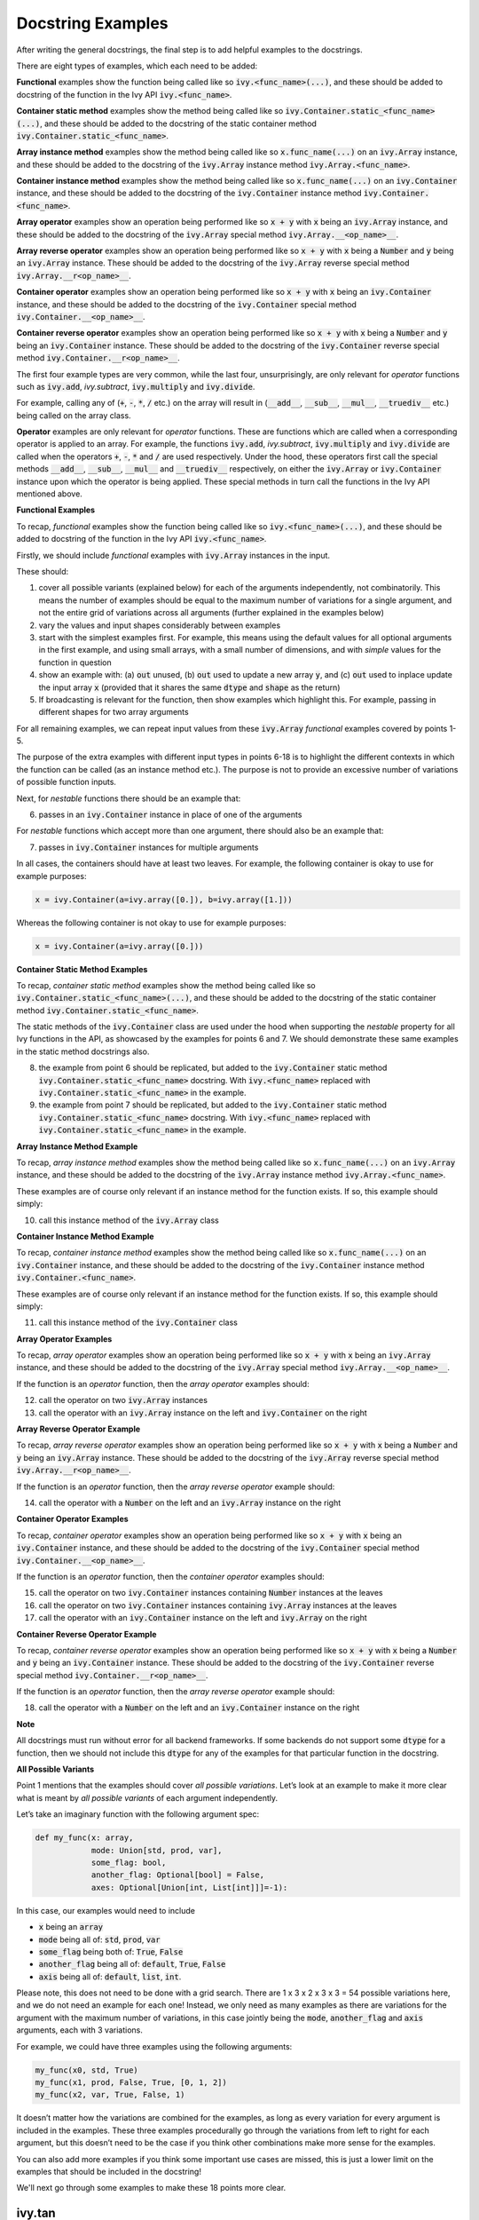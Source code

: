 Docstring Examples
==================

.. _`docstring examples discussion`: https://github.com/unifyai/ivy/discussions/1322
.. _`repo`: https://github.com/unifyai/ivy
.. _`discord`: https://discord.gg/ZVQdvbzNQJ
.. _`docstring examples channel`: https://discord.com/channels/799879767196958751/982738352103129098

After writing the general docstrings,
the final step is to add helpful examples to the docstrings.

There are eight types of examples, which each need to be added:

**Functional** examples show the function being called like so
:code:`ivy.<func_name>(...)`, and these should be added to docstring of the function
in the Ivy API :code:`ivy.<func_name>`.

**Container static method** examples show the method being called like so
:code:`ivy.Container.static_<func_name>(...)`, and these should be added to the
docstring of the static container method :code:`ivy.Container.static_<func_name>`.

**Array instance method** examples show the method being called like so
:code:`x.func_name(...)` on an :code:`ivy.Array` instance,
and these should be added to the docstring of the :code:`ivy.Array` instance method
:code:`ivy.Array.<func_name>`.

**Container instance method** examples show the method being called like so
:code:`x.func_name(...)` on an :code:`ivy.Container` instance,
and these should be added to the docstring of the :code:`ivy.Container` instance method
:code:`ivy.Container.<func_name>`.

**Array operator** examples show an operation being performed like so :code:`x + y`
with :code:`x` being an :code:`ivy.Array` instance, and these should be added to the
docstring of the :code:`ivy.Array` special method :code:`ivy.Array.__<op_name>__`.

**Array reverse operator** examples show an operation being performed like so
:code:`x + y` with :code:`x` being a :code:`Number` and :code:`y` being an
:code:`ivy.Array` instance. These should be added to the docstring of the
:code:`ivy.Array` reverse special method :code:`ivy.Array.__r<op_name>__`.

**Container operator** examples show an operation being performed like so :code:`x + y`
with :code:`x` being an :code:`ivy.Container` instance, and these should be added to the
docstring of the :code:`ivy.Container` special method
:code:`ivy.Container.__<op_name>__`.

**Container reverse operator** examples show an operation being performed like so
:code:`x + y` with :code:`x` being a :code:`Number` and :code:`y` being an
:code:`ivy.Container` instance. These should be added to the docstring of the
:code:`ivy.Container` reverse special method :code:`ivy.Container.__r<op_name>__`.

The first four example types are very common, while the last four, unsurprisingly,
are only relevant for *operator* functions
such as :code:`ivy.add`, `ivy.subtract`, :code:`ivy.multiply` and :code:`ivy.divide`.

For example, calling any of (:code:`+`, :code:`-`, :code:`*`, :code:`/` etc.) on the array will result in
(:code:`__add__`, :code:`__sub__`, :code:`__mul__`, :code:`__truediv__` etc.) being called on the array class.

**Operator** examples are only relevant for *operator* functions. These are functions which are called when a
corresponding operator is applied to an array. For example, the functions :code:`ivy.add`, `ivy.subtract`,
:code:`ivy.multiply` and :code:`ivy.divide` are called when the operators :code:`+`, :code:`-`, :code:`*` and :code:`/`
are used respectively. Under the hood, these operators first call the special methods :code:`__add__`, :code:`__sub__`,
:code:`__mul__` and :code:`__truediv__` respectively, on either the :code:`ivy.Array` or :code:`ivy.Container`
instance upon which the operator is being applied.
These special methods in turn call the functions in the Ivy API mentioned above.

**Functional Examples**

To recap, *functional* examples show the function being called like so
:code:`ivy.<func_name>(...)`, and these should be added to docstring of the function
in the Ivy API :code:`ivy.<func_name>`.

Firstly, we should include *functional* examples with :code:`ivy.Array` instances in the input.

These should:

1. cover all possible variants (explained below) for each of the arguments independently,
   not combinatorily. This means the number of examples should be equal to the maximum number of
   variations for a single argument, and not the entire grid of variations across all arguments
   (further explained in the examples below)

2. vary the values and input shapes considerably between examples

3. start with the simplest examples first. For example, this means using the default values for all optional arguments
   in the first example, and using small arrays, with a small number of dimensions, and with *simple* values for the
   function in question

4. show an example with: (a) :code:`out` unused, (b) :code:`out` used to update a new array :code:`y`,
   and (c) :code:`out` used to inplace update the input array :code:`x`
   (provided that it shares the same :code:`dtype` and :code:`shape` as the return)

5. If broadcasting is relevant for the function, then show examples which highlight this.
   For example, passing in different shapes for two array arguments

For all remaining examples, we can repeat input values from these :code:`ivy.Array` *functional*
examples covered by points 1-5.

The purpose of the extra examples with different input types in points 6-18 is to
highlight the different contexts in which the function can be called
(as an instance method etc.). The purpose is not to provide an excessive number of
variations of possible function inputs.

Next, for *nestable* functions there should be an example that:

6. passes in an :code:`ivy.Container` instance in place of one of the arguments

For *nestable* functions which accept more than one argument, there should also be an example that:

7. passes in :code:`ivy.Container` instances for multiple arguments

In all cases, the containers should have at least two leaves.
For example, the following container is okay to use for example purposes:

.. code-block:: python

    x = ivy.Container(a=ivy.array([0.]), b=ivy.array([1.]))

Whereas the following container is not okay to use for example purposes:

.. code-block:: python

    x = ivy.Container(a=ivy.array([0.]))


**Container Static Method Examples**

To recap, *container static method* examples show the method being called like so
:code:`ivy.Container.static_<func_name>(...)`, and these should be added to the
docstring of the static container method :code:`ivy.Container.static_<func_name>`.

The static methods of the :code:`ivy.Container` class are used under the hood when
supporting the *nestable* property for all Ivy functions in the API,
as showcased by the examples for points 6 and 7. We should demonstrate these same
examples in the static method docstrings also.

8. the example from point 6 should be replicated, but added to the :code:`ivy.Container`
   static method :code:`ivy.Container.static_<func_name>` docstring. With
   :code:`ivy.<func_name>` replaced with :code:`ivy.Container.static_<func_name>`
   in the example.

9. the example from point 7 should be replicated, but added to the :code:`ivy.Container`
   static method :code:`ivy.Container.static_<func_name>` docstring. With
   :code:`ivy.<func_name>` replaced with :code:`ivy.Container.static_<func_name>`
   in the example.

**Array Instance Method Example**

To recap, *array instance method* examples show the method being called like so
:code:`x.func_name(...)` on an :code:`ivy.Array` instance,
and these should be added to the docstring of the :code:`ivy.Array` instance method
:code:`ivy.Array.<func_name>`.

These examples are of course only relevant if an instance method for
the function exists. If so, this example should simply:

10. call this instance method of the :code:`ivy.Array` class

**Container Instance Method Example**

To recap, *container instance method* examples show the method being called like so
:code:`x.func_name(...)` on an :code:`ivy.Container` instance,
and these should be added to the docstring of the :code:`ivy.Container` instance method
:code:`ivy.Container.<func_name>`.

These examples are of course only relevant if an instance method
for the function exists. If so, this example should simply:

11. call this instance method of the :code:`ivy.Container` class

**Array Operator Examples**

To recap, *array operator* examples show an operation being performed like so :code:`x + y`
with :code:`x` being an :code:`ivy.Array` instance, and these should be added to the
docstring of the :code:`ivy.Array` special method :code:`ivy.Array.__<op_name>__`.

If the function is an *operator* function, then the *array operator* examples should:

12. call the operator on two :code:`ivy.Array` instances
13. call the operator with an :code:`ivy.Array` instance on the left and
    :code:`ivy.Container` on the right

**Array Reverse Operator Example**

To recap, *array reverse operator* examples show an operation being performed like so
:code:`x + y` with :code:`x` being a :code:`Number` and :code:`y` being an
:code:`ivy.Array` instance. These should be added to the docstring of the
:code:`ivy.Array` reverse special method :code:`ivy.Array.__r<op_name>__`.

If the function is an *operator* function, then the *array reverse operator* example
should:

14. call the operator with a :code:`Number` on the left and an :code:`ivy.Array`
    instance on the right

**Container Operator Examples**

To recap, *container operator* examples show an operation being performed like so :code:`x + y`
with :code:`x` being an :code:`ivy.Container` instance, and these should be added to the
docstring of the :code:`ivy.Container` special method
:code:`ivy.Container.__<op_name>__`.

If the function is an *operator* function, then the *container operator*
examples should:

15. call the operator on two :code:`ivy.Container` instances containing
    :code:`Number` instances at the leaves
16. call the operator on two :code:`ivy.Container` instances containing
    :code:`ivy.Array` instances at the leaves
17. call the operator with an :code:`ivy.Container` instance on the left and
    :code:`ivy.Array` on the right

**Container Reverse Operator Example**

To recap, *container reverse operator* examples show an operation being performed like so
:code:`x + y` with :code:`x` being a :code:`Number` and :code:`y` being an
:code:`ivy.Container` instance. These should be added to the docstring of the
:code:`ivy.Container` reverse special method :code:`ivy.Container.__r<op_name>__`.

If the function is an *operator* function, then the *array reverse operator* example
should:

18. call the operator with a :code:`Number` on the left and an :code:`ivy.Container`
    instance on the right

**Note**

All docstrings must run without error for all backend frameworks. If some backends do
not support some :code:`dtype` for a function, then we should not include this :code:`dtype` for any of the examples
for that particular function in the docstring.

**All Possible Variants**

Point 1 mentions that the examples should cover *all possible variations*.
Let’s look at an example to make it more clear what is meant by *all possible variants* of each argument independently.

Let’s take an imaginary function with the following argument spec:

.. code-block:: python

    def my_func(x: array,
                mode: Union[std, prod, var],
                some_flag: bool,
                another_flag: Optional[bool] = False,
                axes: Optional[Union[int, List[int]]]=-1):

In this case, our examples would need to include

*  :code:`x` being an :code:`array`
*  :code:`mode` being all of: :code:`std`, :code:`prod`, :code:`var`
*  :code:`some_flag` being both of: :code:`True`, :code:`False`
*  :code:`another_flag` being all of: :code:`default`, :code:`True`, :code:`False`
*  :code:`axis` being all of: :code:`default`, :code:`list`, :code:`int`.

Please note, this does not need to be done with a grid search.
There are 1 x 3 x 2 x 3 x 3 = 54 possible variations here, and we do not need an example for each one!
Instead, we only need as many examples as there are variations for the argument with the maximum number of variations,
in this case jointly being the :code:`mode`, :code:`another_flag` and :code:`axis` arguments, each with 3 variations.

For example, we could have three examples using the following arguments:

.. code-block:: python

    my_func(x0, std, True)
    my_func(x1, prod, False, True, [0, 1, 2])
    my_func(x2, var, True, False, 1)

It doesn’t matter how the variations are combined for the examples, as long as every variation for every argument is
included in the examples. These three examples procedurally go through the variations from left to right for each
argument, but this doesn’t need to be the case if you think other combinations make more sense for the examples.

You can also add more examples if you think some important use cases are missed, this is just a lower limit on the
examples that should be included in the docstring!

We'll next go through some examples to make these 18 points more clear.

ivy.tan
-------

**Functional Examples**

The signature for :code:`ivy.tan` is as follows:

.. code-block:: python

    def tan(
        x: Union[ivy.Array, ivy.NativeArray],
        *,
        out: Optional[ivy.Array] = None
    ) -> ivy.Array:

Let's start with the functional examples, with :code:`ivy.Array` instances in the input:

.. code-block:: python

    Examples
    --------

    With :code:`ivy.Array` input:

    >>> x = ivy.array([0, 1, 2])
    >>> y = ivy.tan(x)
    >>> print(y)
    ivy.array([0., 1.5574077, -2.1850398])

    >>> x = ivy.array([0.5, -0.7, 2.4])
    >>> y = ivy.zeros(3)
    >>> ivy.tan(x, out=y)
    >>> print(y)
    ivy.array([0.5463025, -0.8422884, -0.91601413])

    >>> x = ivy.array([[1.1, 2.2, 3.3], \
                       [-4.4, -5.5, -6.6]])
    >>> ivy.tan(x, out=x)
    >>> print(x)
    ivy.array([[ 1.9647598, -1.3738229,  0.1597457],
               [-3.0963247,  0.9955841, -0.3278579]])

These examples cover points 1, 2, 3, 4 and 5.

Please note that in the above case of `x` having multi-line input, it is necessary for each line of the input
to be seperated by a '\\' so that they can be parsed by the script that tests the examples in the docstrings. 

Point 1 is simple to satisfy. Ignoring the union over :code:`ivy.Array` and :code:`ivy.NativeArray` which is covered by
points 6 and 7, and ignoring the *nestable* nature of the function which is covered by points 8 and 9,
then as far as point 1 is concerned, the input :code:`x` only has one possible variation. It must be an array.

Point 2 is satisfied, as the shape and values of the inputs are varied between each of the three examples.

Point 3 is satisfied, there are no optional inputs (aside from :code:`out`) and so this point is irrelevant,
and the values and shapes do become increasingly *complex*.

Point 4 is clearly satisfied, as each of the three examples shown above use the :code:`out` argument exactly as
explained in point 4.
The return has the same :code:`shape` and :code:`dtype` as the input,
making all three examples possible.

Point 5 is not relevant, as there is only one array input, and so broadcasting rules do not apply.

We then also add an example with an :code:`ivy.Container` input, in order to satisfy point 6.
Point 7 is not relevant as there is only one input argument
(excluding :code:`out` which does not count, as it essentially acts as an output)

.. code-block:: python

    With :code:`ivy.Container` input:

    >>> x = ivy.Container(a=ivy.array([0., 1., 2.]), b=ivy.array([3., 4., 5.]))
    >>> y = ivy.tan(x)
    >>> print(y)
    {
        a: ivy.array([0., 1.5574077, -2.1850398]),
        b: ivy.array([-0.14254655, 1.1578213, -3.380515])
    }

**Container Static Method Examples**

We then add an :code:`ivy.Container` static method example to the docstring of
:code:`ivy.Container.static_tan` in order to satisfy point 8.
Point 9 is not relevant as there is only one input argument
(excluding :code:`out` which does not count, as it essentially acts as an output).

.. code-block:: python

    Examples
    --------

    With :code:`ivy.Container` input:

    >>> x = ivy.Container(a=ivy.array([0., 1., 2.]), b=ivy.array([3., 4., 5.]))
    >>> y = ivy.Container.static_tan(x)
    >>> print(y)
    {
        a: ivy.array([0., 1.56, -2.19]),
        b: ivy.array([-0.143, 1.16, -3.38])
    }

**Array Instance Method Example**

We then add an instance method example to :code:`ivy.Array.tan` in order to satisfy
point 10.

.. code-block:: python

    Examples
    --------

    >>> x = ivy.array([0., 1., 2.])
    >>> y = x.tan()
    >>> print(y)
    ivy.array([0., 1.56, -2.19])

**Container Instance Method Example**

We then add an instance method example to :code:`ivy.Container.tan` in order to satisfy
point 11.

.. code-block:: python

    Examples
    --------

    >>> x = ivy.Container(a=ivy.array([0., 1., 2.]), b=ivy.array([3., 4., 5.]))
    >>> y = x.tan()
    >>> print(y)
    {
        a:ivy.array([0., 1.56, -2.19]),
        b:ivy.array([-0.143, 1.16, -3.38])
    }

**Array Operator Examples**

Points 12 and 13 are not relevant as :code:`ivy.tan` is not an *operator* function.

**Array Reverse Operator Example**

Point 14 is not relevant as :code:`ivy.tan` is not an *operator* function.

**Container Operator Examples**

Points 15, 16 and 17 are not relevant as :code:`ivy.tan` is not an *operator* function.

**Container Reverse Operator Example**

Point 18 is not relevant as :code:`ivy.tan` is not an *operator* function.

ivy.roll
--------

**Functional Examples**

The signature for :code:`ivy.roll` is as follows:

.. code-block:: python

    def roll(
        x: Union[ivy.Array, ivy.NativeArray],
        shift: Union[int, Sequence[int]],
        axis: Optional[Union[int, Sequence[int]]] = None,
        *,
        out: Optional[ivy.Array] = None,
    ) -> ivy.Array:

Let's start with the functional examples, with :code:`ivy.Array` instances in the input:

.. code-block:: python

    Examples
    --------

    With :code:`ivy.Array` input:

    >>> x = ivy.array([0., 1., 2.])
    >>> y = ivy.roll(x, 1)
    >>> print(y)
    ivy.array([2., 0., 1.])

    >>> x = ivy.array([[0., 1., 2.], \
                       [3., 4., 5.]])
    >>> y = ivy.zeros((2, 3))
    >>> ivy.roll(x, 2, -1, out=y)
    >>> print(y)
    ivy.array([[1., 2., 0.],
               [4., 5., 3.]])

    >>> x = ivy.array([[[0., 0.], [1., 3.], [2., 6.]], \
                       [[3., 9.], [4., 12.], [5., 15.]]])
    >>> ivy.roll(x, (1, -1), (0, 2), out=x)
    >>> print(x)
    ivy.array([[[ 9., 3.],
                [12., 4.],
                [15., 5.]],
               [[ 0., 0.],
                [ 3., 1.],
                [ 6., 2.]]])

These examples cover points 1, 2, 3, 4 and 5.

Again, please note that in the above case of `x` having multi-line input, it is necessary for each line of the input
to be seperated by a '\\' so that they can be parsed by the script that tests the examples in the docstrings.

Point 1 is a bit less trivial to satisfy than it was for :code:`ivy.tan` above. While :code:`x` again only has one
variation (for the same reason as explained in the :code:`ivy.tan` example above), :code:`shift` has two variations
(:code:`int` or sequence of :code:`int`), and :code:`axis` has three variations
(:code:`int`, :sequence of :code:`int`, or :code:`None`).

Therefore, we need at least three examples (equal to the maximum number of variations, in this case :code:`axis`),
in order to show all variations for each argument. By going through each of the three examples above, it can be seen
that each variation for each argument is demonstrated in at least one of the examples. Therefore, point 1 is satisfied.

Point 2 is satisfied, as the shape and values of the inputs are varied between each of the three examples.

Point 3 is satisfied, as the first example uses the default values for optional arguments,
and the subsequent examples the non-default values in increasingly *complex* examples.

Point 4 is clearly satisfied, as each of the three examples shown above use the :code:`out` argument exactly as
explained in point 4.
The return has the same :code:`shape` and :code:`dtype` as the input,
making all three examples possible.

Point 5 is not relevant, as there is only one array input, and so broadcasting rules do not apply.

We then also add an example with an :code:`ivy.Container` for one of the inputs, in order to satisfy point 6.

.. code-block:: python

    With one :code:`ivy.Container` input:

    >>> x = ivy.Container(a=ivy.array([0., 1., 2.]), \
                          b=ivy.array([3., 4., 5.]))
    >>> y = ivy.roll(x, 1)
    >>> print(y)
    {
        a: ivy.array([2., 0., 1.]),
        b: ivy.array([5., 3., 4.])
    }

Unlike :code:`ivy.tan`, point 7 is relevant in this case,
as there are three function inputs in total (excluding :code:`out`).
We can therefore add an example with multiple :code:`ivy.Container` inputs,
in order to satisfy point 7.

.. code-block:: python

    With multiple :code:`ivy.Container` inputs:

    >>> x = ivy.Container(a=ivy.array([0., 1., 2.]), \
                          b=ivy.array([3., 4., 5.]))
    >>> shift = ivy.Container(a=1, b=-1)
    >>> y = ivy.roll(x, shift)
    >>> print(y)
    {
        a: ivy.array([2., 0., 1.]),
        b: ivy.array([4., 5., 3.])
    }

**Container Static Method Examples**

We then add an :code:`ivy.Container` static method example with an :code:`ivy.Container`
for one of the inputs, to the docstring of :code:`ivy.Container.static_roll`,
in order to satisfy point 8.

.. code-block:: python

    Examples
    --------

    With one :code:`ivy.Container` input:

    >>> x = ivy.Container(a=ivy.array([0., 1., 2.]), \
                          b=ivy.array([3., 4., 5.]))
    >>> y = ivy.Container.static_roll(x, 1)
    >>> print(y)
    {
        a: ivy.array([2., 0., 1.]),
        b: ivy.array([5., 3., 4.])
    }

We then add an :code:`ivy.Container` static method example with multiple
:code:`ivy.Container` inputs, to the docstring of :code:`ivy.Container.static_roll`,
in order to satisfy point 9.

.. code-block:: python

    With multiple :code:`ivy.Container` inputs:

    >>> x = ivy.Container(a=ivy.array([0., 1., 2.]), \
                          b=ivy.array([3., 4., 5.]))
    >>> shift = ivy.Container(a=1, b=-1)
    >>> y = ivy.Container.static_roll(x, shift)
    >>> print(y)
    {
        a: ivy.array([2., 0., 1.]),
        b: ivy.array([4., 5., 3.])
    }

**Array Instance Method Example**

We then add an instance method example to :code:`ivy.Array.roll`
in order to satisfy point 10.

.. code-block:: python

    Examples
    --------

    >>> x = ivy.array([0., 1., 2.])
    >>> y = x.roll(1)
    >>> print(y)
    ivy.array([2., 0., 1.])

**Container Instance Method Example**

We then add an instance method example to :code:`ivy.Container.roll`
in order to satisfy point 11.

.. code-block:: python

    Examples
    --------

    >>> x = ivy.Container(a=ivy.array([0., 1., 2.]), b=ivy.array([3., 4., 5.]))
    >>> y = x.roll(1)
    >>> print(y)
    {
        a: ivy.array([2., 0., 1.], dtype=float32),
        b: ivy.array([5., 3., 4.], dtype=float32)
    }


**Array Operator Examples**

Points 12 and 13 are not relevant as :code:`ivy.roll` is not an *operator* function.

**Array Reverse Operator Example**

Point 14 is not relevant as :code:`ivy.roll` is not an *operator* function.

**Container Operator Examples**

Points 15, 16 and 17 are not relevant as :code:`ivy.roll` is not an *operator* function.

**Container Reverse Operator Example**

Point 18 is not relevant as :code:`ivy.roll` is not an *operator* function.

ivy.add
-------

**Functional Examples**

The signature for :code:`ivy.add` is as follows:

.. code-block:: python

    def add(
        x1: Union[ivy.Array, ivy.NativeArray],
        x2: Union[ivy.Array, ivy.NativeArray],
        *,
        out: Optional[ivy.Array] = None,
    ) -> ivy.Array:

Let's start with the functional examples, with :code:`ivy.Array` instances in the input:

.. code-block:: python

    Examples
    --------

    With :code:`ivy.Array` inputs:

    >>> x = ivy.array([1, 2, 3])
    >>> y = ivy.array([4, 5, 6])
    >>> z = ivy.add(x, y)
    >>> print(z)
    ivy.array([5, 7, 9])

    >>> x = ivy.array([[1.1, 2.3, -3.6]])
    >>> y = ivy.array([[4.8], [5.2], [6.1]])
    >>> z = ivy.zeros((3, 3))
    >>> ivy.add(x, y, out=z)
    >>> print(z)
    ivy.array([[5.9, 7.1, 1.2],
               [6.3, 7.5, 1.6],
               [7.2, 8.4, 2.5]])

    >>> x = ivy.array([[[1.1], [3.2], [-6.3]]])
    >>> y = ivy.array([[8.4], [2.5], [1.6]])
    >>> ivy.add(x, y, out=x)
    >>> print(x)
    ivy.array([[[9.5],
                [5.7],
                [-4.7]]])

These examples cover points 1, 2, 3, 4 and 5.

Again, please note that in the above case of `x` having multi-line input, it is necessary for each line of the input
to be seperated by a '\\' so that they can be parsed by the script that tests the examples in the docstrings.

Point 1 is again trivial to satisfy, as was the case for :code:`ivy.tan`.
Ignoring the union over :code:`ivy.Array` and :code:`ivy.NativeArray` which is covered by points 6 and 7,
and also ignoring the *nestable* nature of the function which is covered by points 8 and 9,
then as far as point 1 is concerned, inputs :code:`x1` and :code:`x2` both only have one possible variation.
They must both be arrays.

Point 2 is satisfied, as the shape and values of the inputs are varied between each of the three examples.

Point 3 is satisfied, there are no optional inputs (aside from :code:`out`) and so this point is irrelevant,
and the values and shapes do become increasingly *complex*.

Point 4 is clearly satisfied, as each of the three examples shown above use the :code:`out` argument exactly as
explained in point 4.
The return has the same :code:`shape` and :code:`dtype` as the input,
making all three examples possible.

Point 5 is satisfied, as the second example uses different shapes for the inputs :code:`x1` and :code:`x2`. This causes
the broadcasting rules to apply, which dictates how the operation is performed and the resultant shape of the output.

We then also add an example with an :code:`ivy.Container` for one of the inputs, in order to satisfy point 6.

.. code-block:: python

    With one :code:`ivy.Container` input:

    >>> x = ivy.array([[1.1, 2.3, -3.6]])
    >>> y = ivy.Container(a=ivy.array([[4.], [5.], [6.]]),\
                          b=ivy.array([[5.], [6.], [7.]]))
    >>> z = ivy.add(x, y)
    >>> print(z)
    {
        a: ivy.array([[5.1, 6.3, 0.4],
                      [6.1, 7.3, 1.4],
                      [7.1, 8.3, 2.4]]),
        b: ivy.array([[6.1, 7.3, 1.4],
                      [7.1, 8.3, 2.4],
                      [8.1, 9.3, 3.4]])
    }

Again, unlike :code:`ivy.tan`, point 7 is relevant in this case,
as there are two function inputs in total (exluding :code:`out`).
We can therefore add an example with multiple :code:`ivy.Container` inputs,
in order to satisfy point 7.

.. code-block:: python

    With multiple :code:`ivy.Container` inputs:

    >>> x = ivy.Container(a=ivy.array([1, 2, 3]),\
                          b=ivy.array([2, 3, 4]))
    >>> y = ivy.Container(a=ivy.array([4, 5, 6]),\
                          b=ivy.array([5, 6, 7]))
    >>> z = ivy.add(x, y)
    >>> print(z)
    {
        a: ivy.array([5, 7, 9]),
        b: ivy.array([7, 9, 11])
    }

**Container Static Method Examples**

We then add an :code:`ivy.Container` static method example with an :code:`ivy.Container`
for one of the inputs, to the docstring of :code:`ivy.Container.static_add`,
in order to satisfy point 8.

.. code-block:: python

    Examples
    --------

    With one :code:`ivy.Container` input:

    >>> x = ivy.array([[1.1, 2.3, -3.6]])
    >>> y = ivy.Container(a=ivy.array([[4.], [5.], [6.]]),\
                          b=ivy.array([[5.], [6.], [7.]]))
    >>> z = ivy.Container.static_add(x, y)
    >>> print(z)
    {
        a: ivy.array([[5.1, 6.3, 0.4],
                      [6.1, 7.3, 1.4],
                      [7.1, 8.3, 2.4]]),
        b: ivy.array([[6.1, 7.3, 1.4],
                      [7.1, 8.3, 2.4],
                      [8.1, 9.3, 3.4]])
    }

We then add an :code:`ivy.Container` static method example with multiple
:code:`ivy.Container` inputs, also to the docstring of :code:`ivy.Container.static_add`,
in order to satisfy point 9.

.. code-block:: python

    With multiple :code:`ivy.Container` inputs:

    >>> x = ivy.Container(a=ivy.array([1, 2, 3]), \
                        b=ivy.array([2, 3, 4]))
    >>> y = ivy.Container(a=ivy.array([4, 5, 6]),\
                        b=ivy.array([5, 6, 7]))
    >>> z = ivy.Container.static_add(x, y)
    >>> print(z)
    {
        a: ivy.array([5, 7, 9]),
        b: ivy.array([7, 9, 11])
    }

**Array Instance Method Example**

We then add an instance method example to :code:`ivy.Array.add` in order to satisfy
point 10.

.. code-block:: python

    Examples
    --------

    >>> x = ivy.array([1, 2, 3])
    >>> y = ivy.array([4, 5, 6])
    >>> z = x.add(y)
    >>> print(z)
    ivy.array([5, 7, 9])

**Container Instance Method Example**

We then add an instance method example to :code:`ivy.Container.add` in order to satisfy
point 11.

.. code-block:: python

    Examples
    --------

    >>> x = ivy.Container(a=ivy.array([1, 2, 3]),\ 
                          b=ivy.array([2, 3, 4]))
    >>> y = ivy.Container(a=ivy.array([4, 5, 6]),\ 
                          b=ivy.array([5, 6, 7]))
    >>> z = x.add(y)
    >>> print(z)
    {
        a: ivy.array([5, 7, 9]),
        b: ivy.array([7, 9, 11])
    }

**Array Operator Examples**

Point 12 is satisfied by the following example in the :code:`ivy.Array.__add__`
docstring, with the operator called on two :code:`ivy.Array` instances.

.. code-block:: python

    Examples
    --------

    With :code:`ivy.Array` instances only:

    >>> x = ivy.array([1, 2, 3])
    >>> y = ivy.array([4, 5, 6])
    >>> z = x + y
    >>> print(z)
    ivy.array([5, 7, 9])

Point 13 is satisfied by the following example in the :code:`ivy.Array.__add__`
docstring, with the operator called with an :code:`ivy.Array` instance on the left and
:code:`ivy.Container` on the right.

.. code-block:: python

    With mix of :code:`ivy.Array` and :code:`ivy.Container` instances:

    >>> x = ivy.array([[1.1, 2.3, -3.6]])
    >>> y = ivy.Container(a=ivy.array([[4.], [5.], [6.]]),\
                        b=ivy.array([[5.], [6.], [7.]]))
    >>> z = x + y
    >>> print(z)
    {
        a: ivy.array([[5.1, 6.3, 0.4],
                      [6.1, 7.3, 1.4],
                      [7.1, 8.3, 2.4]]),
        b: ivy.array([[6.1, 7.3, 1.4],
                      [7.1, 8.3, 2.4],
                      [8.1, 9.3, 3.4]])
    }

**Array Reverse Operator Examples**

Point 14 is satisfied by the following example in the :code:`ivy.Array.__radd__`
docstring, with the operator called with a :code:`Number` on the left and an
:code:`ivy.Array` instance on the right.

.. code-block:: python

    Examples
    --------

    >>> x = 1
    >>> y = ivy.array([4, 5, 6])
    >>> z = x + y
    >>> print(z)
    ivy.array([5, 6, 7])

**Container Operator Examples**

Point 15 is satisfied by the following example in the :code:`ivy.Container.__add__`
docstring, with the operator called on two :code:`ivy.Container` instances containing
:code:`Number` instances at the leaves.

.. code-block:: python

    Examples
    --------

    With :code:`Number` instances at the leaves:

    >>> x = ivy.Container(a=1, b=2)
    >>> y = ivy.Container(a=3, b=4)
    >>> z = x + y
    >>> print(z)
    {
        a: 4,
        b: 6
    }

Point 16 is satisfied by the following example in the :code:`ivy.Container.__add__`
docstring, with the operator called on two :code:`ivy.Container` instances containing
:code:`ivy.Array` instances at the leaves.

.. code-block:: python

    With :code:`ivy.Array` instances at the leaves:

    >>> x = ivy.Container(a=ivy.array([1, 2, 3]),\
                          b=ivy.array([2, 3, 4]))
    >>> y = ivy.Container(a=ivy.array([4, 5, 6]), \
                          b=ivy.array([5, 6, 7]))
    >>> z = x + y
    >>> print(z)
    {
        a: ivy.array([5, 7, 9]),
        b: ivy.array([7, 9, 11])
    }

Point 17 is satisfied by the following example in the :code:`ivy.Container.__add__`
docstring, with the operator called with an :code:`ivy.Container` instance on the left
and :code:`ivy.Array` on the right.

.. code-block:: python

    With a mix of :code:`ivy.Container` and :code:`ivy.Array` instances:

    >>> x = ivy.Container(a=ivy.array([[4.], [5.], [6.]]),\
                          b=ivy.array([[5.], [6.], [7.]]))
    >>> y = ivy.array([[1.1, 2.3, -3.6]])
    >>> z = x + y
    >>> print(z)
    {
        a: ivy.array([[5.1, 6.3, 0.4],
                      [6.1, 7.3, 1.4],
                      [7.1, 8.3, 2.4]]),
        b: ivy.array([[6.1, 7.3, 1.4],
                      [7.1, 8.3, 2.4],
                      [8.1, 9.3, 3.4]])
    }

**Container Reverse Operator Example**

Point 18 is satisfied by the following example in the :code:`ivy.Container.__radd__`
docstring, with the operator called with a :code:`Number` on the left and an
:code:`ivy.Container` instance on the right.

.. code-block:: python

    Examples
    --------

    >>> x = 1
    >>> y = ivy.Container(a=3, b=4)
    >>> z = x + y
    >>> print(z)
    {
        a: 4,
        b: 5
    }

**Round Up**

These three examples should give you a good understanding of what is required when
adding docstring examples.

If you're ever unsure of how best to proceed,
please feel free to engage with the `docstring examples discussion`_,
or reach out on `discord`_ in the `docstring examples channel`_!


**Video**

.. raw:: html

    <iframe width="420" height="315"
    src="https://www.youtube.com/embed/rtce8XthiKA" class="video">
    </iframe>